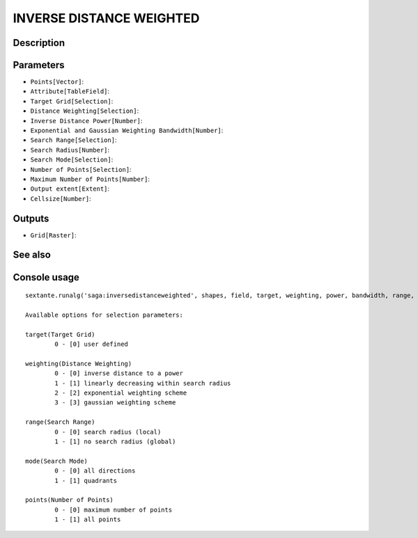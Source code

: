 INVERSE DISTANCE WEIGHTED
=========================

Description
-----------

Parameters
----------

- ``Points[Vector]``:
- ``Attribute[TableField]``:
- ``Target Grid[Selection]``:
- ``Distance Weighting[Selection]``:
- ``Inverse Distance Power[Number]``:
- ``Exponential and Gaussian Weighting Bandwidth[Number]``:
- ``Search Range[Selection]``:
- ``Search Radius[Number]``:
- ``Search Mode[Selection]``:
- ``Number of Points[Selection]``:
- ``Maximum Number of Points[Number]``:
- ``Output extent[Extent]``:
- ``Cellsize[Number]``:

Outputs
-------

- ``Grid[Raster]``:

See also
---------


Console usage
-------------


::

	sextante.runalg('saga:inversedistanceweighted', shapes, field, target, weighting, power, bandwidth, range, radius, mode, points, npoints, output_extent, user_size, user_grid)

	Available options for selection parameters:

	target(Target Grid)
		0 - [0] user defined

	weighting(Distance Weighting)
		0 - [0] inverse distance to a power
		1 - [1] linearly decreasing within search radius
		2 - [2] exponential weighting scheme
		3 - [3] gaussian weighting scheme

	range(Search Range)
		0 - [0] search radius (local)
		1 - [1] no search radius (global)

	mode(Search Mode)
		0 - [0] all directions
		1 - [1] quadrants

	points(Number of Points)
		0 - [0] maximum number of points
		1 - [1] all points
